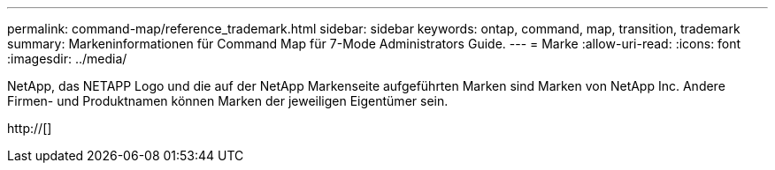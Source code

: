 ---
permalink: command-map/reference_trademark.html 
sidebar: sidebar 
keywords: ontap, command, map, transition, trademark 
summary: Markeninformationen für Command Map für 7-Mode Administrators Guide. 
---
= Marke
:allow-uri-read: 
:icons: font
:imagesdir: ../media/


NetApp, das NETAPP Logo und die auf der NetApp Markenseite aufgeführten Marken sind Marken von NetApp Inc. Andere Firmen- und Produktnamen können Marken der jeweiligen Eigentümer sein.

http://[]
